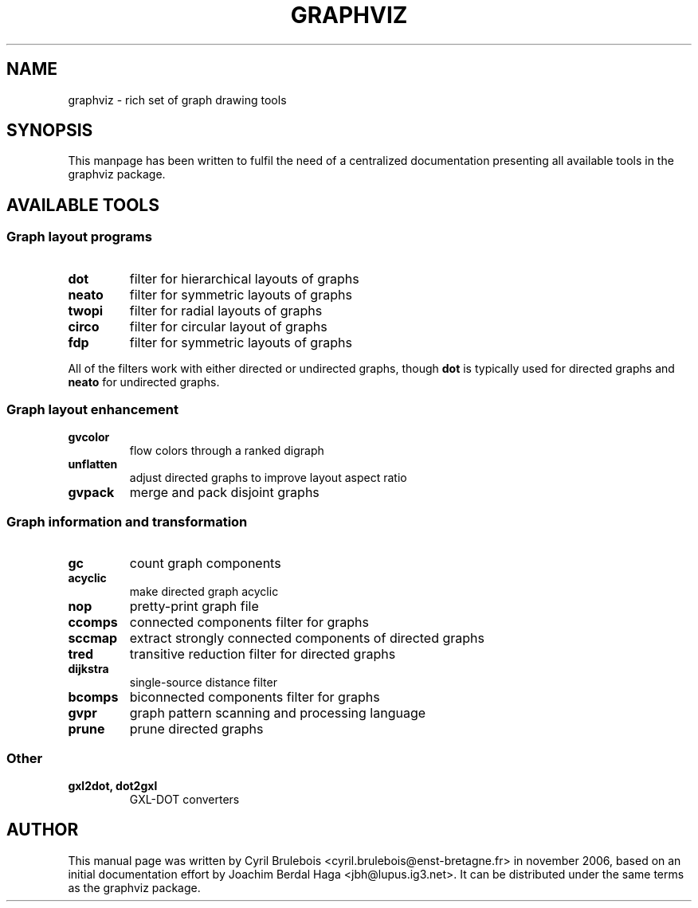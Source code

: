 .\" -*- nroff -*-
.\" This manual is for graphviz, a rich set of graph drawing tools, and it
.\" can be distributed under the same terms as the graphviz package.
.\" 
.\" Copyright (C) 2006 Cyril Brulebois <cyril.brulebois@enst-bretagne.fr>
.\"
.TH GRAPHVIZ 7 "November 19, 2006"
.SH "NAME"
graphviz \- rich set of graph drawing tools

.SH "SYNOPSIS"
This manpage has been written to fulfil the need of a centralized documentation
presenting all available tools in the graphviz package.

.SH "AVAILABLE TOOLS"

.SS "Graph layout programs"
.TP
.B dot
filter for hierarchical layouts of graphs
.TP
.B neato
filter for symmetric layouts of graphs
.TP
.B twopi
filter for radial layouts of graphs
.TP
.B circo
filter for circular layout of graphs
.TP
.B fdp
filter for symmetric layouts of graphs
.PP
All of the filters work with either directed or undirected graphs, though
.B dot
is typically used for directed graphs and
.B neato
for undirected graphs.
.SS "Graph layout enhancement"
.TP
.B gvcolor
flow colors through a ranked digraph
.TP
.B unflatten
adjust directed graphs to improve layout aspect ratio
.TP
.B gvpack
merge and pack disjoint graphs

.SS "Graph information and transformation"
.TP
.B gc
count graph components
.TP
.B acyclic
make directed graph acyclic
.TP
.B nop
pretty-print graph file
.TP
.B ccomps
connected components filter for graphs
.TP
.B sccmap
extract strongly connected components of directed graphs
.TP
.B tred
transitive reduction filter for directed graphs
.TP
.B dijkstra
single-source distance filter
.TP
.B bcomps
biconnected components filter for graphs
.TP
.B gvpr
graph pattern scanning and processing language
.TP
.B prune
prune directed graphs

.SS "Other"
.TP
.B "gxl2dot, dot2gxl"
GXL-DOT converters

.SH "AUTHOR"
This manual page was written by Cyril Brulebois
<cyril.brulebois@enst\-bretagne.fr> in november 2006, based on an initial
documentation effort by Joachim Berdal Haga <jbh@lupus.ig3.net>. It can be
distributed under the same terms as the graphviz package.

